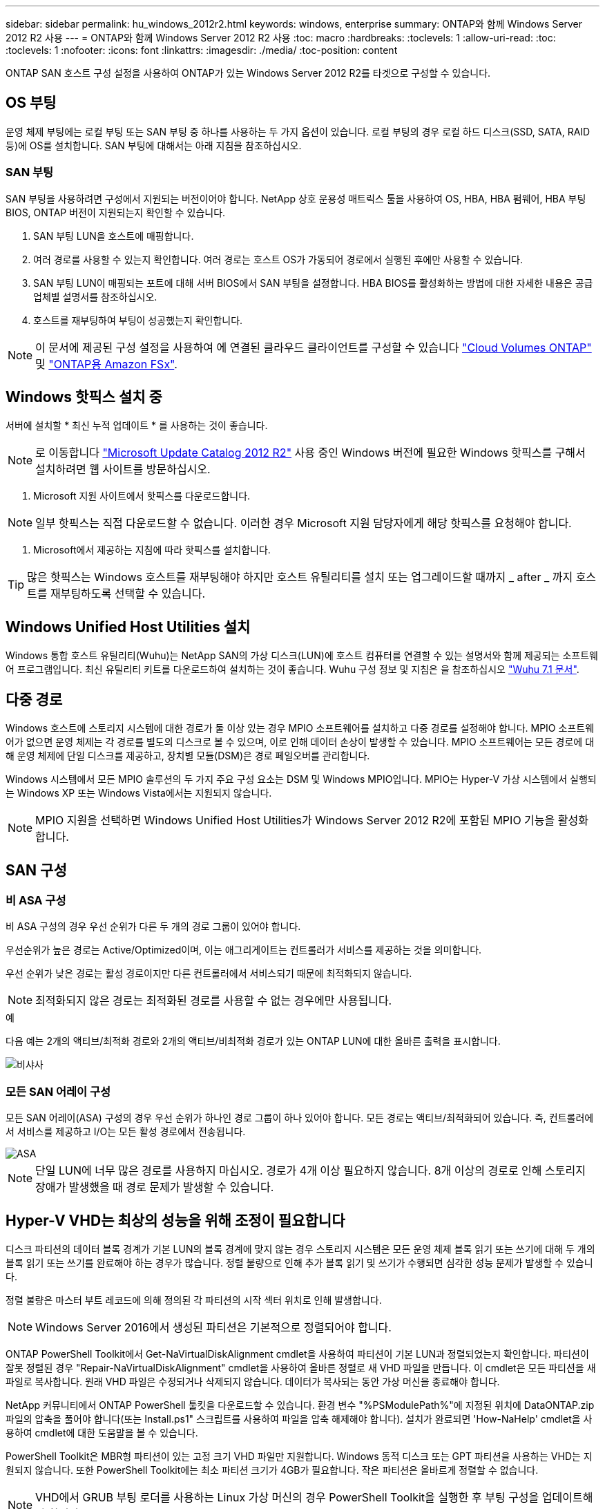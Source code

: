 ---
sidebar: sidebar 
permalink: hu_windows_2012r2.html 
keywords: windows, enterprise 
summary: ONTAP와 함께 Windows Server 2012 R2 사용 
---
= ONTAP와 함께 Windows Server 2012 R2 사용
:toc: macro
:hardbreaks:
:toclevels: 1
:allow-uri-read: 
:toc: 
:toclevels: 1
:nofooter: 
:icons: font
:linkattrs: 
:imagesdir: ./media/
:toc-position: content


[role="lead"]
ONTAP SAN 호스트 구성 설정을 사용하여 ONTAP가 있는 Windows Server 2012 R2를 타겟으로 구성할 수 있습니다.



== OS 부팅

운영 체제 부팅에는 로컬 부팅 또는 SAN 부팅 중 하나를 사용하는 두 가지 옵션이 있습니다. 로컬 부팅의 경우 로컬 하드 디스크(SSD, SATA, RAID 등)에 OS를 설치합니다. SAN 부팅에 대해서는 아래 지침을 참조하십시오.



=== SAN 부팅

SAN 부팅을 사용하려면 구성에서 지원되는 버전이어야 합니다. NetApp 상호 운용성 매트릭스 툴을 사용하여 OS, HBA, HBA 펌웨어, HBA 부팅 BIOS, ONTAP 버전이 지원되는지 확인할 수 있습니다.

. SAN 부팅 LUN을 호스트에 매핑합니다.
. 여러 경로를 사용할 수 있는지 확인합니다. 여러 경로는 호스트 OS가 가동되어 경로에서 실행된 후에만 사용할 수 있습니다.
. SAN 부팅 LUN이 매핑되는 포트에 대해 서버 BIOS에서 SAN 부팅을 설정합니다. HBA BIOS를 활성화하는 방법에 대한 자세한 내용은 공급업체별 설명서를 참조하십시오.
. 호스트를 재부팅하여 부팅이 성공했는지 확인합니다.



NOTE: 이 문서에 제공된 구성 설정을 사용하여 에 연결된 클라우드 클라이언트를 구성할 수 있습니다 link:https://docs.netapp.com/us-en/cloud-manager-cloud-volumes-ontap/index.html["Cloud Volumes ONTAP"^] 및 link:https://docs.netapp.com/us-en/cloud-manager-fsx-ontap/index.html["ONTAP용 Amazon FSx"^].



== Windows 핫픽스 설치 중

서버에 설치할 * 최신 누적 업데이트 * 를 사용하는 것이 좋습니다.


NOTE: 로 이동합니다 link:https://www.catalog.update.microsoft.com/Search.aspx?q=Update+Windows+Server+2012_R2["Microsoft Update Catalog 2012 R2"^] 사용 중인 Windows 버전에 필요한 Windows 핫픽스를 구해서 설치하려면 웹 사이트를 방문하십시오.

. Microsoft 지원 사이트에서 핫픽스를 다운로드합니다.



NOTE: 일부 핫픽스는 직접 다운로드할 수 없습니다. 이러한 경우 Microsoft 지원 담당자에게 해당 핫픽스를 요청해야 합니다.

. Microsoft에서 제공하는 지침에 따라 핫픽스를 설치합니다.



TIP: 많은 핫픽스는 Windows 호스트를 재부팅해야 하지만 호스트 유틸리티를 설치 또는 업그레이드할 때까지 _ after _ 까지 호스트를 재부팅하도록 선택할 수 있습니다.



== Windows Unified Host Utilities 설치

Windows 통합 호스트 유틸리티(Wuhu)는 NetApp SAN의 가상 디스크(LUN)에 호스트 컴퓨터를 연결할 수 있는 설명서와 함께 제공되는 소프트웨어 프로그램입니다. 최신 유틸리티 키트를 다운로드하여 설치하는 것이 좋습니다. Wuhu 구성 정보 및 지침은 을 참조하십시오 link:https://docs.netapp.com/us-en/ontap-sanhost/hu_wuhu_71.html["Wuhu 7.1 문서"].



== 다중 경로

Windows 호스트에 스토리지 시스템에 대한 경로가 둘 이상 있는 경우 MPIO 소프트웨어를 설치하고 다중 경로를 설정해야 합니다. MPIO 소프트웨어가 없으면 운영 체제는 각 경로를 별도의 디스크로 볼 수 있으며, 이로 인해 데이터 손상이 발생할 수 있습니다. MPIO 소프트웨어는 모든 경로에 대해 운영 체제에 단일 디스크를 제공하고, 장치별 모듈(DSM)은 경로 페일오버를 관리합니다.

Windows 시스템에서 모든 MPIO 솔루션의 두 가지 주요 구성 요소는 DSM 및 Windows MPIO입니다. MPIO는 Hyper-V 가상 시스템에서 실행되는 Windows XP 또는 Windows Vista에서는 지원되지 않습니다.


NOTE: MPIO 지원을 선택하면 Windows Unified Host Utilities가 Windows Server 2012 R2에 포함된 MPIO 기능을 활성화합니다.



== SAN 구성



=== 비 ASA 구성

비 ASA 구성의 경우 우선 순위가 다른 두 개의 경로 그룹이 있어야 합니다.

우선순위가 높은 경로는 Active/Optimized이며, 이는 애그리게이트는 컨트롤러가 서비스를 제공하는 것을 의미합니다.

우선 순위가 낮은 경로는 활성 경로이지만 다른 컨트롤러에서 서비스되기 때문에 최적화되지 않습니다.


NOTE: 최적화되지 않은 경로는 최적화된 경로를 사용할 수 없는 경우에만 사용됩니다.

.예
다음 예는 2개의 액티브/최적화 경로와 2개의 액티브/비최적화 경로가 있는 ONTAP LUN에 대한 올바른 출력을 표시합니다.

image::nonasa.png[비샤사]



=== 모든 SAN 어레이 구성

모든 SAN 어레이(ASA) 구성의 경우 우선 순위가 하나인 경로 그룹이 하나 있어야 합니다. 모든 경로는 액티브/최적화되어 있습니다. 즉, 컨트롤러에서 서비스를 제공하고 I/O는 모든 활성 경로에서 전송됩니다.

image::asa.png[ASA]


NOTE: 단일 LUN에 너무 많은 경로를 사용하지 마십시오. 경로가 4개 이상 필요하지 않습니다. 8개 이상의 경로로 인해 스토리지 장애가 발생했을 때 경로 문제가 발생할 수 있습니다.



== Hyper-V VHD는 최상의 성능을 위해 조정이 필요합니다

디스크 파티션의 데이터 블록 경계가 기본 LUN의 블록 경계에 맞지 않는 경우 스토리지 시스템은 모든 운영 체제 블록 읽기 또는 쓰기에 대해 두 개의 블록 읽기 또는 쓰기를 완료해야 하는 경우가 많습니다. 정렬 불량으로 인해 추가 블록 읽기 및 쓰기가 수행되면 심각한 성능 문제가 발생할 수 있습니다.

정렬 불량은 마스터 부트 레코드에 의해 정의된 각 파티션의 시작 섹터 위치로 인해 발생합니다.


NOTE: Windows Server 2016에서 생성된 파티션은 기본적으로 정렬되어야 합니다.

ONTAP PowerShell Toolkit에서 Get-NaVirtualDiskAlignment cmdlet을 사용하여 파티션이 기본 LUN과 정렬되었는지 확인합니다. 파티션이 잘못 정렬된 경우 "Repair-NaVirtualDiskAlignment" cmdlet을 사용하여 올바른 정렬로 새 VHD 파일을 만듭니다. 이 cmdlet은 모든 파티션을 새 파일로 복사합니다. 원래 VHD 파일은 수정되거나 삭제되지 않습니다. 데이터가 복사되는 동안 가상 머신을 종료해야 합니다.

NetApp 커뮤니티에서 ONTAP PowerShell 툴킷을 다운로드할 수 있습니다. 환경 변수 "%PSModulePath%"에 지정된 위치에 DataONTAP.zip 파일의 압축을 풀어야 합니다(또는 Install.ps1" 스크립트를 사용하여 파일을 압축 해제해야 합니다). 설치가 완료되면 'How-NaHelp' cmdlet을 사용하여 cmdlet에 대한 도움말을 볼 수 있습니다.

PowerShell Toolkit은 MBR형 파티션이 있는 고정 크기 VHD 파일만 지원합니다. Windows 동적 디스크 또는 GPT 파티션을 사용하는 VHD는 지원되지 않습니다. 또한 PowerShell Toolkit에는 최소 파티션 크기가 4GB가 필요합니다. 작은 파티션은 올바르게 정렬할 수 없습니다.


NOTE: VHD에서 GRUB 부팅 로더를 사용하는 Linux 가상 머신의 경우 PowerShell Toolkit을 실행한 후 부팅 구성을 업데이트해야 합니다.



=== PowerShell Toolkit을 사용하여 MBR 정렬을 수정한 후 Linux 게스트용 GRUB를 다시 설치합니다

GRUB 부팅 로더를 사용하여 Linux 게스트 운영 체제에서 MBR을 PowerShell Toolkit과 일치시킬 수 있도록 디스크에 대한 'bralign'을 실행한 후 게스트 운영 체제가 올바르게 부팅되도록 GRUB를 다시 설치해야 합니다.

가상 머신에 대한 VHD 파일에서 PowerShell Toolkit cmdlet을 완료했습니다. 이 항목은 GRUB 부트 로더 및 'styRescueCd'를 사용하는 Linux 게스트 운영 체제에만 적용됩니다.

. 설치 CD의 디스크 1의 ISO 이미지를 마운트하여 가상 시스템에 맞는 Linux 버전을 만듭니다.
. Hyper-V Manager에서 가상 머신의 콘솔을 엽니다.
. VM이 실행 중이고 GRUB 화면에 멈추는 경우 디스플레이 영역을 클릭하여 활성화되어 있는지 확인한 다음 * Ctrl-Alt-Delete * 도구 모음 아이콘을 클릭하여 VM을 재부팅합니다. VM이 실행되고 있지 않으면 VM을 시작한 다음 표시 영역을 즉시 클릭하여 활성 상태인지 확인합니다.
. VMware BIOS 시작 화면이 나타나면 * Esc * 키를 한 번 누릅니다. 부팅 메뉴가 표시됩니다.
. 부팅 메뉴에서 * CD-ROM * 을 선택합니다.
. Linux 부팅 화면에서 '리눅스 구조'를 입력합니다
. Anaconda(파란색/빨간색 구성 화면)의 기본값을 사용합니다. 네트워킹은 선택 사항입니다.
. grub을 입력하여 GRUB를 실행한다
. 이 VM에 가상 디스크가 하나만 있거나 여러 디스크가 있지만 첫 번째 디스크가 부팅 디스크인 경우 다음 GRUB 명령을 실행합니다.


[listing]
----
root (hd0,0)
setup (hd0)
quit
----
VM에 여러 개의 가상 디스크가 있고 부팅 디스크가 첫 번째 디스크가 아니거나 잘못 정렬된 백업 VHD에서 부팅하여 GRUB를 수정하는 경우 다음 명령을 입력하여 부팅 디스크를 식별합니다.

[listing]
----
find /boot/grub/stage1
----
그런 다음 다음 다음 명령을 실행합니다.

[listing]
----
root (boot_disk,0)
setup (boot_disk)
quit
----

NOTE: 위의 boot_disk는 부팅 디스크의 실제 디스크 식별자에 대한 자리 표시자입니다.

. 로그아웃하려면 * Ctrl-D * 를 누릅니다.


Linux Rescue가 종료된 후 재부팅됩니다.



== 권장 설정

FC를 사용하는 시스템에서는 MPIO를 선택할 때 Emulex 및 QLogic FC HBA에 대해 다음 시간 초과 값이 필요합니다.

Emulex Fibre Channel HBA의 경우:

[cols="2*"]
|===
| 속성 유형 | 속성 값 


| 링크 시간 초과 | 1 


| NodeTimeOut을 참조하십시오 | 10 
|===
QLogic Fibre Channel HBA의 경우:

[cols="2*"]
|===
| 속성 유형 | 속성 값 


| LinkDownTimeOut 을 참조하십시오 | 1 


| PortDownRetryCount | 10 
|===

NOTE: Windows Unified Host Utility에서 이러한 값을 설정합니다. 권장 설정에 대한 자세한 내용은 을 참조하십시오 link:https://library.netapp.com/ecmdocs/ECMLP2789202/html/index.html["Windows 7.1 호스트 유틸리티 설치 안내서"^].



== 알려진 문제

Windows Server 2012 R2의 ONTAP 릴리즈에는 알려진 문제가 없습니다.
